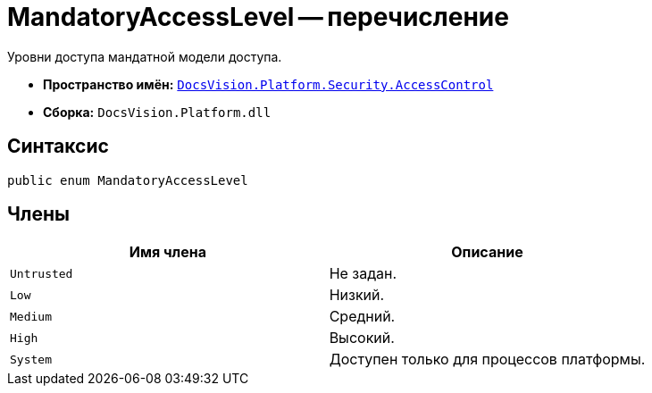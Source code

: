 = MandatoryAccessLevel -- перечисление

Уровни доступа мандатной модели доступа.

* *Пространство имён:* `xref:api/DocsVision/Platform/Security/AccessControl/AccessControl_NS.adoc[DocsVision.Platform.Security.AccessControl]`
* *Сборка:* `DocsVision.Platform.dll`

== Синтаксис

[source,csharp]
----
public enum MandatoryAccessLevel
----

== Члены

[cols=",",options="header"]
|===
|Имя члена |Описание
|`Untrusted` |Не задан.
|`Low` |Низкий.
|`Medium` |Средний.
|`High` |Высокий.
|`System` |Доступен только для процессов платформы.
|===

